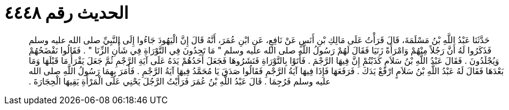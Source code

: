 
= الحديث رقم ٤٤٤٨

[quote.hadith]
حَدَّثَنَا عَبْدُ اللَّهِ بْنُ مَسْلَمَةَ، قَالَ قَرَأْتُ عَلَى مَالِكِ بْنِ أَنَسٍ عَنْ نَافِعٍ، عَنِ ابْنِ عُمَرَ، أَنَّهُ قَالَ إِنَّ الْيَهُودَ جَاءُوا إِلَى النَّبِيِّ صلى الله عليه وسلم فَذَكَرُوا لَهُ أَنَّ رَجُلاً مِنْهُمْ وَامْرَأَةً زَنَيَا فَقَالَ لَهُمْ رَسُولُ اللَّهِ صلى الله عليه وسلم ‏"‏ مَا تَجِدُونَ فِي التَّوْرَاةِ فِي شَأْنِ الزِّنَا ‏"‏ ‏.‏ فَقَالُوا نَفْضَحُهُمْ وَيُجْلَدُونَ ‏.‏ فَقَالَ عَبْدُ اللَّهِ بْنُ سَلاَمٍ كَذَبْتُمْ إِنَّ فِيهَا الرَّجْمَ ‏.‏ فَأَتَوْا بِالتَّوْرَاةِ فَنَشَرُوهَا فَجَعَلَ أَحَدُهُمْ يَدَهُ عَلَى آيَةِ الرَّجْمِ ثُمَّ جَعَلَ يَقْرَأُ مَا قَبْلَهَا وَمَا بَعْدَهَا فَقَالَ لَهُ عَبْدُ اللَّهِ بْنُ سَلاَمٍ ارْفَعْ يَدَكَ ‏.‏ فَرَفَعَهَا فَإِذَا فِيهَا آيَةُ الرَّجْمِ فَقَالُوا صَدَقَ يَا مُحَمَّدُ فِيهَا آيَةُ الرَّجْمِ ‏.‏ فَأَمَرَ بِهِمَا رَسُولُ اللَّهِ صلى الله عليه وسلم فَرُجِمَا ‏.‏ قَالَ عَبْدُ اللَّهِ بْنُ عُمَرَ فَرَأَيْتُ الرَّجُلَ يَحْنِي عَلَى الْمَرْأَةِ يَقِيهَا الْحِجَارَةَ ‏.‏